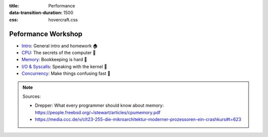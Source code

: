 :title: Performance
:data-transition-duration: 1500
:css: hovercraft.css

Peformance Workshop
===================

* `Intro <../1_intro/index.html>`_: General intro and homework 🏠
* `CPU <../2_cpu/index.html>`_: The secrets of the computer 🧠
* `Memory <../3_memory/index.html>`_: Bookkeeping is hard 📝
* `I/O & Syscalls <../4_io/index.html>`_: Speaking with the kernel 🐧
* `Concurrency <../5_concurrent/index.html>`_: Make things confusing fast 🧵

.. note::

    Sources:

    * Drepper: What every programmer should know about memory: https://people.freebsd.org/~lstewart/articles/cpumemory.pdf
    * https://media.ccc.de/v/clt23-255-die-mikroarchitektur-moderner-prozessoren-ein-crashkurs#t=623
